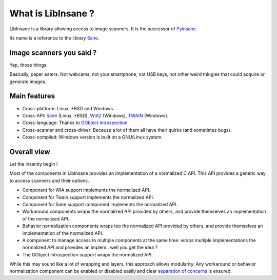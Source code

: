 What is LibInsane ?
===================

LibInsane is a library allowing access to image scanners. It is the successor of
`Pyinsane`_.

Its name is a reference to the library `Sane`_.

.. _Sane: http://sane-project.org/
.. _Pyinsane: https://github.com/openpaperwork/pyinsane/


Image scanners you said ?
-------------------------

Yep, those things:

.. image:: flatbed.png
    :alt: Simple flatbed scanner
.. image:: flatbed_and_feeder.png
    :alt: Multi-functions printer, including a scanner with feeder
.. image:: handheld.png
    :alt: Old-school portable scanner
.. image:: portable.png
    :alt: New-school portable scanner
.. image:: adf.png
    :alt: Scanner with only a feeder

Basically, paper eaters. Not webcams, not your smartphone, not USB keys, not
other weird thingies that could acquire or generate images.


Main features
-------------

* Cross-platform: Linux, \*BSD and Windows.
* Cross-API: `Sane`_ (Linux, \*BSD), `WIA2`_ (Windows), `TWAIN`_ (Windows).
* Cross-language: Thanks to `GObject introspection`_.
* Cross-scanner and cross-driver: Because a lot of them all have their quirks (and sometimes bugs).
* Cross-compiled: Windows version is built on a GNU/Linux system.

.. _Sane: http://sane-project.org/
.. _WIA2: https://msdn.microsoft.com/en-us/library/windows/desktop/ms630368(v=vs.85).aspx
.. _TWAIN: https://www.twain.org/
.. _GObject introspection: https://wiki.gnome.org/action/show/Projects/GObjectIntrospection?action=show&redirect=GObjectIntrospection


Overall view
------------

Let the insanity begin !

.. image:: design.png
    :alt: Design of Libinsane


Most of the components in LibInsane provides an implementation of a normalized
C API. This API provides a generic way to access scanners and their options.

* Component for WIA support implements the normalized API.
* Component for Twain support implements the normalized API.
* Component for Sane support component implements the normalized API.
* Workaround components wraps the normalized API provided by others, and
  provide themselves an implementation of the normalized API.
* Behavior normalization components wraps too the normalized API provided
  by others, and provide themselves an implementation of the normalized API.
* A component to manage access to multiple components at the same time:
  wraps multiple implementations the normalized API and provides an
  implem.. well you get the idea ?
* The GObject Introspection support wraps the normalized API.

While this may sound like a lot of wrapping and layers, this approach allows
modularity. Any workaround or behavior normalization component can be enabled
or disabled easily and clear `separation of concerns`_ is ensured.

.. _separation of concerns: https://en.wikipedia.org/wiki/Separation_of_concerns
